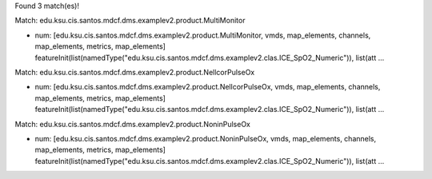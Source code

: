 Found 3 match(es)!

Match: edu.ksu.cis.santos.mdcf.dms.examplev2.product.MultiMonitor

* num: [edu.ksu.cis.santos.mdcf.dms.examplev2.product.MultiMonitor, vmds, map_elements, channels, map_elements, metrics, map_elements]
  featureInit(list(namedType("edu.ksu.cis.santos.mdcf.dms.examplev2.clas.ICE_SpO2_Numeric")), list(att ...

Match: edu.ksu.cis.santos.mdcf.dms.examplev2.product.NellcorPulseOx

* num: [edu.ksu.cis.santos.mdcf.dms.examplev2.product.NellcorPulseOx, vmds, map_elements, channels, map_elements, metrics, map_elements]
  featureInit(list(namedType("edu.ksu.cis.santos.mdcf.dms.examplev2.clas.ICE_SpO2_Numeric")), list(att ...

Match: edu.ksu.cis.santos.mdcf.dms.examplev2.product.NoninPulseOx

* num: [edu.ksu.cis.santos.mdcf.dms.examplev2.product.NoninPulseOx, vmds, map_elements, channels, map_elements, metrics, map_elements]
  featureInit(list(namedType("edu.ksu.cis.santos.mdcf.dms.examplev2.clas.ICE_SpO2_Numeric")), list(att ...

